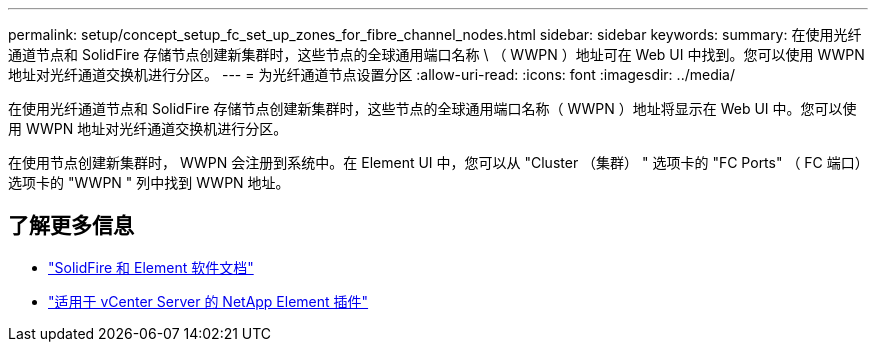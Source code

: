 ---
permalink: setup/concept_setup_fc_set_up_zones_for_fibre_channel_nodes.html 
sidebar: sidebar 
keywords:  
summary: 在使用光纤通道节点和 SolidFire 存储节点创建新集群时，这些节点的全球通用端口名称 \ （ WWPN ）地址可在 Web UI 中找到。您可以使用 WWPN 地址对光纤通道交换机进行分区。 
---
= 为光纤通道节点设置分区
:allow-uri-read: 
:icons: font
:imagesdir: ../media/


[role="lead"]
在使用光纤通道节点和 SolidFire 存储节点创建新集群时，这些节点的全球通用端口名称（ WWPN ）地址将显示在 Web UI 中。您可以使用 WWPN 地址对光纤通道交换机进行分区。

在使用节点创建新集群时， WWPN 会注册到系统中。在 Element UI 中，您可以从 "Cluster （集群） " 选项卡的 "FC Ports" （ FC 端口）选项卡的 "WWPN " 列中找到 WWPN 地址。



== 了解更多信息

* https://docs.netapp.com/us-en/element-software/index.html["SolidFire 和 Element 软件文档"]
* https://docs.netapp.com/us-en/vcp/index.html["适用于 vCenter Server 的 NetApp Element 插件"^]

